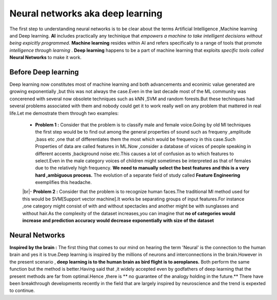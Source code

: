 ##############
Neural networks aka deep learning
##############

The first step to understanding neural networks is to be clear about the terms Artificial Intelligence
,Machine learning and Deep learning. **AI** includes practically any techinique that *empowers a machine to
take intelligent decisions without being expicitly programmed*. **Machine learning** resides within AI and
refers specifically to a range of tools that promote *intelligence through learning* . **Deep learning**
happens to be a part of machine learning that exploits *specific tools called* **Neural Networks** to make
it work.


Before Deep learning
=====================

Deep learning now constitutes most of machine learning and both advancements and econimic value generated are growing exponentially ,but this was not always the case.Even in the last decade most of the ML community was concerened with several now obsolete techniques such as kNN ,SVM and random forests.But these techinques had
several problems associated with them and nobody could get it to work really well on any problem that mattered in real life.Let me demostrate them through two examples:

 - **Problem 1 :** Consider that the problem is to classify male and female voice.Going by old Ml techniques the first step would be to find out among the general properties of sound such as frequeny ,amplitude ,bass etc ,one that of differentiates them the most which would be frequency in this case.Such Properties of data are called features in ML.Now ,consider a database of voices of people speaking in different accents ,background noise etc.This causes a lot of confusion as to which features to select.Even in the male category voices of children might sometimes be interpreted as that of females due to the relatively high frequency. **We need to manually select the best features and this is a very hard ,ambiguous process.** The evolution of a separate field of study called **Feature Engineering** exemplifies this headache.


 |br|- **Problem 2 :** Consider that the problem is to recognize human faces.The traditional Ml method used for  this would be SVM[Support vector machine].It works be separating groups of input features.For instance ,one category might consist of with and without spectacles and another might be with sunglasses and without hair.As the complexity of the dataset increases,you can imagine that **no of categories would increase and prediction accuracy would decrease exponentially with size of the dataset**



Neural Networks
=======================

**Inspired by the brain :** The first thing that comes to our mind on hearing the term 'Neural' is the connection to the human brain and yes it is true.Deep learning is inspired by the millions of neurons and interconnections in the brain.However in the present scenario , **deep learning is to the human brain as bird flight is to aeroplanes.** Both perform the same function but the method is better.Having said that ,it widely accepted even by godfathers of deep learning that the present methods are far from optimal.Hence ,there is ** no guarantee of the analogy holding in the future.** There have been breakthrough developments recently in the field that are largely inspired by neuroscience and the trend is expexted to continue.

